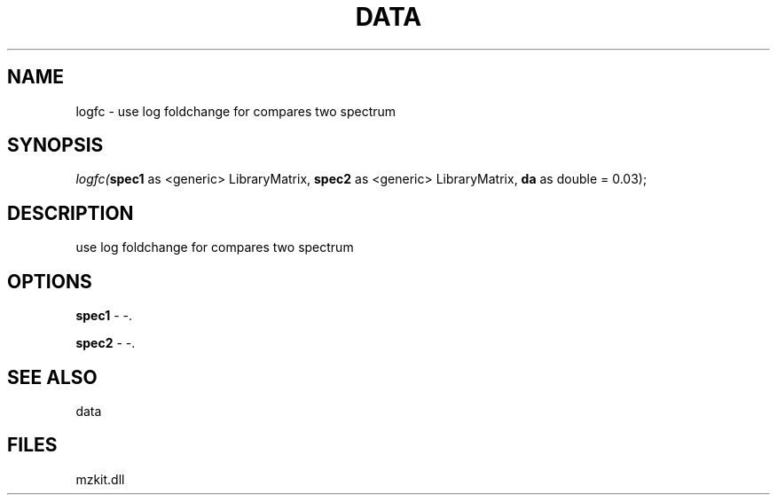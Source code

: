 .\" man page create by R# package system.
.TH DATA 1 2000-Jan "logfc" "logfc"
.SH NAME
logfc \- use log foldchange for compares two spectrum
.SH SYNOPSIS
\fIlogfc(\fBspec1\fR as <generic> LibraryMatrix, 
\fBspec2\fR as <generic> LibraryMatrix, 
\fBda\fR as double = 0.03);\fR
.SH DESCRIPTION
.PP
use log foldchange for compares two spectrum
.PP
.SH OPTIONS
.PP
\fBspec1\fB \fR\- -. 
.PP
.PP
\fBspec2\fB \fR\- -. 
.PP
.SH SEE ALSO
data
.SH FILES
.PP
mzkit.dll
.PP
